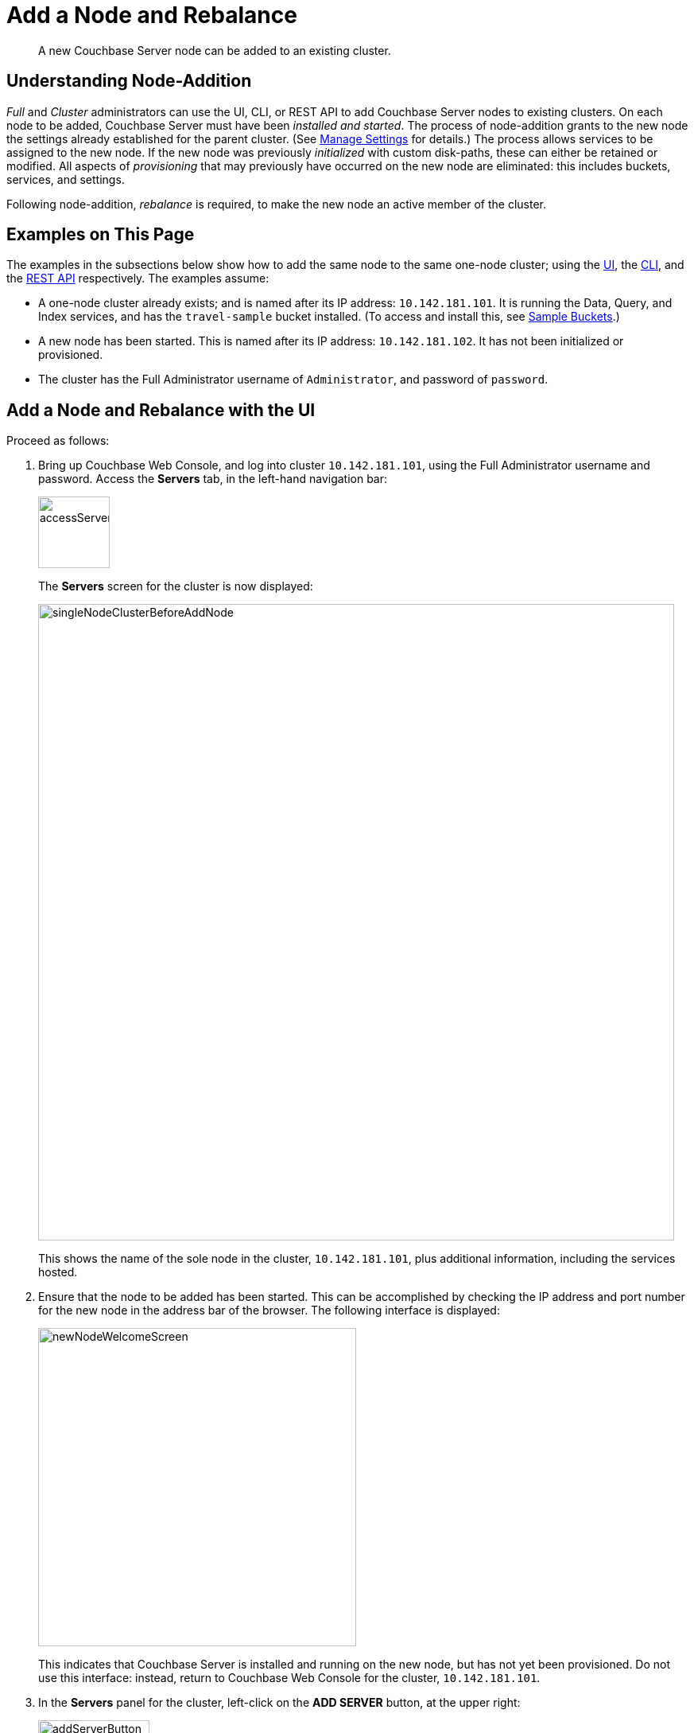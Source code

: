 = Add a Node and Rebalance
:page-aliases: clustersetup:adding-nodes

[abstract]
A new Couchbase Server node can be added to an existing cluster.

[#understanding-node-addition]
== Understanding Node-Addition

_Full_ and _Cluster_ administrators can use the UI, CLI, or REST API to add Couchbase Server nodes to existing clusters.
On each node to be added, Couchbase Server must have been _installed and started_.
The process of node-addition grants to the new node the settings already established for the parent cluster.
(See xref:manage:manage-settings/manage-settings.adoc[Manage Settings] for details.)
The process allows services to be assigned to the new node.
If the new node was previously _initialized_ with custom disk-paths, these can either be retained or modified.
All aspects of _provisioning_ that may previously have occurred on the new node are eliminated: this includes buckets, services, and settings.

Following node-addition, _rebalance_ is required, to make the new node an active member of the cluster.

[#examples-on-this-page-node-addition]
== Examples on This Page

The examples in the subsections below show how to add the same node to the same one-node cluster; using the xref:manage:manage-nodes/add-node-and-rebalance.adoc#add-a-node-with-the-ui[UI], the xref:manage:manage-nodes/add-node-and-rebalance.adoc#add-a-node-with-the-cli[CLI], and the xref:manage:manage-nodes/add-node-and-rebalance.adoc#add-a-node-with-the-rest-api[REST API] respectively.
The examples assume:

* A one-node cluster already exists; and is named after its IP address: `10.142.181.101`.
It is running the Data, Query, and Index services, and has the `travel-sample` bucket installed.
(To access and install this, see xref:manage:manage-settings/install-sample-buckets.adoc[Sample Buckets].)

* A new node has been started.
This is named after its IP address: `10.142.181.102`.
It has not been initialized or provisioned.

* The cluster has the Full Administrator username of `Administrator`, and password of `password`.

[#add-a-node-with-the-ui]
== Add a Node and Rebalance with the UI

Proceed as follows:

. Bring up Couchbase Web Console, and log into cluster `10.142.181.101`, using the Full Administrator username and password.
Access the *Servers* tab, in the left-hand navigation bar:
+
[#left_click_on_servers_tab]
image::manage-nodes/accessServersTab.png[,90,align=middle]
+
The *Servers* screen for the cluster is now displayed:
+
[#servers-screen-initial]
image::manage-nodes/singleNodeClusterBeforeAddNode.png[,800,align=middle]
+
This shows the name of the sole node in the cluster, `10.142.181.101`, plus additional information, including the services hosted.

. Ensure that the node to be added has been started.
This can be accomplished by checking the IP address and port number for the new node in the address bar of the browser.
The following interface is displayed:
+
[#new-node-welcome-screen]
image::manage-nodes/newNodeWelcomeScreen.png[,400,align=middle]
+
This indicates that Couchbase Server is installed and running on the new node, but has not yet been provisioned.
Do not use this interface: instead, return to Couchbase Web Console for the cluster, `10.142.181.101`.

. In the *Servers* panel for the cluster, left-click on the *ADD SERVER* button, at the upper right:
+
[#add-server-button]
image::manage-nodes/addServerButton.png[,140,align=middle]
+
The *Add Server Node* dialog is now displayed:
+
[#add-server-node-dialog]
image::manage-nodes/addServerNodeDialog.png[,400,align=middle]
+
Note the warning provided at the top of the dialog: if the node to be added has already been provisioned, the results of such provisioning will be eliminated and replaced on the node's addition to the current cluster.
(In fact, the node to be added in this example, has neither been initialized nor provisioned.)

. Specify the IP address of the node to be added.
A placeholder password must be specified, even though the node has not yet been provisioned with one.
Uncheck all of the *Services* check-boxes except *Data*.
The dialog now appears as follows:
+
[#add-server-node-dialog-complete]
image::manage-nodes/addServerNodeDialogComplete.png[,400,align=middle]
+
Optionally, the *Customize disk storage paths (this node)* checkbox can be checked, to display interactive fields that allow such paths to be modified for the node that is to be added:
+
[#check-disk-storage-checkbox]
image::manage-nodes/checkDiskStorageCheckbox.png[,280,align=middle]
+
The dialog is now extended vertically, to display the interactive fields for *Data*, *Indexes*, and *Analytics* data paths:
+
[#add-server-dialog-vertically-extended]
image::manage-nodes/addServerNodeDialogVerticallyExtended.png[,400,align=middle]
+
For the current example, the displayed, default paths do not need to be modified.
+
Left-click on the *Add Server* button to save the settings.
The *Servers* screen is redisplayed, with the following appearance:
+
[#servers-screen-with-node-added]
image::manage-nodes/twoNodeClusterAfterAddNodeExpanded.png[,800,align=middle]
+
This indicates that the new node, `10.142.181.102` has been successfully added.
However, it is not yet taking traffic, and will be added following a _rebalance_. Note, at this point, the figure under the *Items* column for for `10.142.181.101`: this is `31.1 K/0`, which indicates that the node contains 3.1 K items in _active_ vBuckets, and 0 items in _replica_ vBuckets.
Meanwhile, the *Items* figure for `10.142.181.102` is 0/0, indicating that no items are yet distributed onto that node in either active or replica form.
+
For an architectural description of how vBuckets and their items are distributed across a cluster, see xref:learn:clusters-and-availability/intra-cluster-replication.adoc[Intra-Cluster Replication].

. To perform a rebalance, left-click on the *Rebalance* button, at the upper right:
+
[#rebalance-button]
image::manage-nodes/rebalanceButton.png[,140,align=middle]
+
[#rebalance-progress-add-node]
The new node is rebalanced into the cluster, meaning that whatever active and replica vBuckets were previously distributed across the original cluster nodes are redistributed across the superset of nodes created by the addition.
Additionally, a *Rebalance* dialog is displayed:
+
image::manage-nodes/rebalanceInOfNodeTwo6.5v2.png[,800,align=middle]
+
The dialog indicates rebalance progress for each of the services on the cluster.
To see more information on the progress related to the Data Service, left-click on the *Data* tab:
The pane expands to provide additional information on the progress of data-transfer:
+
image::manage-nodes/rebalanceOpenedDataTabfor6.5.png[,430,align=middle]
+
The dialog indicates the progress of both vBuckets and documents, as they are moved between nodes.
Averages times for *Views Compaction* are also provided.
+
[#rebalance-complete-dialog-appearance]
When the rebalance is complete, the dialog appears as follows:
+
image::manage-nodes/rebalanceCompletion6.5.png[,430,align=middle]
+
Note that time-completion figures are also provided for the other services, *Index* and *Query*.
Additionally, a complete report on the concluded rebalance activity can be downloaded, by left-clicking on the *Download Report* button:
+
[#download-button]
image::manage-nodes/downloadButton.png[,180,align=middle]
+
See xref:manage:manage-nodes/add-node-and-rebalance.adoc#rebalance-reports[Rebalance Reports], below, for information on the contents of the report.
+
Left-click on the *X* at the upper-right of the dialog, to dismiss the dialog.
+
The *Servers* screen now appears as follows:
+
[#servers-screen-with-node-added-after-rebalance]
image::manage-nodes/twoNodeClusterAfterRebalance.png[,800,align=middle]
+
This indicates that cluster `10.142.181.101` now contains two fully functioning nodes, which are `10.142.181.101` and `10.142.181.102`.
(Note that the figure in the *Items* column for node `10.142.181.101` is `15.2 K/15.8 K`, which indicates that 15.2 K items are stored on the node in _active_ vBuckets, and 15.8 K in _replica_ vBuckets.
The figure for `10.142.181.102` indicates the converse.
Therefore, replication has successfully distributed the contents of `travel-sample` across both nodes, providing a single replica vBucket for each active vBucket.)

[#rebalance-failure-notification]
=== Rebalance Failure Notification

If rebalance fails &#8212; for example, due to a node's becoming non-responsive &#8212; Couchbase Web Console displays a notification such as the following:

image::manage-nodes/rebalanceFailureNotification.png[,250,align=middle]

As this indicates, detailed information can be found by left-clicking on the *Logs* tab, in the left-hand, vertical navigation bar.
This brings up the *Logs* screen, containing information such as the following:

image::manage-nodes/rebalanceFailureLog.png[,800,align=middle]

Information is also provided on the *Rebalance* dialog:

image::manage-nodes/rebalanceDialogFailureNotification.png[,400,align=middle]

If an unresponsive node become responsive again, rebalance can simply be reattempted manually.
Alternatively, the handling of a rebalance-failure can be configured to occur automatically, as described immediately xref:manage:manage-nodes/add-node-and-rebalance.adoc#automated-rebalance-failure-handling[below].

Before attempting rebalance with a reduced number of nodes, assess whether the available resources can support the intended number of replicas.
See xref:learn:clusters-and-availability/removal.adoc[Removal], for guidance.

[#automated-rebalance-failure-handling]
=== Automated Rebalance-Failure Handling

The handling of a rebalance-failure can be configured to occur automatically.
Configuration occurs by means of the *General* settings screen.
Up to 3 _retries_ can be configured.
Each retry occurs after the elapsing of a time-period specified by the administrator, in seconds.
By default, automated rebalance-failure handling is _not_ enabled.
For detailed information, see xref:manage:manage-settings/general-settings.adoc#rebalance-settings[Rebalance Settings].

If automated rebalance-failure handling has been enabled (meaning that between 1 and 3 retries have been specified), following a rebalance failure, the following notifications appear at the lower left of the main screen of Couchbase Web Console:

image::manage-nodes/rebalanceFailureMessage.png[,260,align=middle]

The middle notification indicates that a retry is planned, in accordance with the configuration made on the *General* settings screen.
The displayed integer represents the number of seconds remaining before the retry is commenced; and is gradually decremented, from the configured maximum to zero; at which point, retry is commenced.

If a retry fails, additional retries occur successively; until the maximum configured number have been attempted.

[#retry-cancellation]
=== Retry-Cancellation

If one or more retries have been configured, and, following a rebalance failure, a retry is pending, no administrative tasks should be performed on the cluster.
Instead, _either_ allow configured retries continue occurring &#8212; until one has succeeded, or all have failed; _or_ cancel the entire retry sequence.
Then, continue performing administrative tasks as appropriate.

To cancel, left-click on the *CANCEL RETRY* link, on the retry notification.
Note that this cancels *all* currently scheduled retries.
However, the configured number of retries will be rescheduled for each subsequent, manually initiated rebalance.

Retries can also be cancelled by means of the CLI and the REST API.
See xref:manage:manage-nodes/add-node-and-rebalance.adoc#cancel-retries-with-the-cli[Cancel Retries with the CLI] and xref:manage:manage-nodes/add-node-and-rebalance.adoc#cancel-retries-with-the-rest-api[Cancel Retries with the REST API], below.

[#rebalance-reports]
=== Rebalance-Reports

As described xref:manage:manage-nodes/add-node-and-rebalance.adoc#rebalance-complete-dialog-appearance[above], a report on the completed rebalance can be downloaded, by left-clicking on the *Download Report* button, on the *Rebalance* dialog.
The report contains a JSON document, which can be inspected in any browser or editor.
The report contains summaries of the concluded rebalance activity, as well as details for each of the vBuckets affected: in consequence, the report may be of considerable length.

The initial lines of the report may appear as follows:

----
{
  "data": {
    "stageInfo": {
      "data": {
        "totalProgress": 100,
        "perNodeProgress": {
          "ns_1@10.142.181.101": 1,
          "ns_1@10.142.181.102": 1
        },
        "startTime": "2019-10-07T04:25:28.563-07:00",
        "completedTime": "2019-10-07T04:27:23.189-07:00",
        "timeTaken": 114627,
        "details": {
          "travel-sample": {
            "compactionInfo": {
              "perNode": {
                "ns_1@10.142.181.101": {
                  "averageTime": 2.25
                },
                "ns_1@10.142.181.102": {
                  "averageTime": 2.75
                }
              }
            },
            "vbucketLevelInfo": {
              "move": {
                "averageTime": 3487.333984375,
                "totalCount": 1024,
                "remainingCount": 0
              },
              "backfill": {
                "averageTime": 75.693359375
              },
              "takeover": {
                "averageTime": 63.314453125
              },
              "persistence": {
                "averageTime": 46.96015625
              },
----

This indicates that the `totalProgress` of the operation reached `100` per cent; and that required changes on both of the nodes in the cluster concluded successfully.
Start and end times are listed, and the total duration of the operation is displayed.
Compaction information is also provided.

Note that in the section `vbucketLevelInfo`, the terms _move_, _backfill_, _takeover_, and _persistence_ are used, with corresponding statistics.
A full explanation of these terms is provided in
xref:learn:clusters-and-availability/rebalance.adoc#data-service-rebalance-stages[Data-Service Rebalance Stages].
Lower down in the report, these terms are also used in relation to each of the individual vBuckets, with corresponding statistics provided.

[#add-a-node-with-the-cli]
== Add a Node and Rebalance with the CLI

To add a new Couchbase Server-node to an existing cluster, use the xref:cli:cbcli/couchbase-cli-server-add.adoc[server-add] command.
Note that this command requires that arguments be provided for its `--server-add-username` and `--server-add-password` flags.
In this case, meaningful arguments do not exist, since the new node features an instance of Couchbase Server that is running, but has not been provisioned with a username or password.
Therefore, specify placeholder arguments. Additionally, specify that the `data` service be run on the node, once it is part of the cluster.

----
couchbase-cli server-add -c 10.142.181.101:8091 \
--username Administrator \
--password password \
--server-add 10.142.181.102:8091 \
--server-add-username someName \
--server-add-password somePassword \
--services data
----

If successful, the command returns the following:

----
SUCCESS: Server added
----

The newly added node must now be rebalanced into the cluster. Use the xref:cli:cbcli/couchbase-cli-rebalance.adoc[rebalance] command:

----
couchbase-cli rebalance -c 10.142.181.101:8091 \
--username Administrator \
--password password
----

During rebalance, progress is displayed as console output:

----
Rebalancing
Bucket: 01/01 (travel-sample)                      60714 docs remaining
[=====                                                          ] 4.56%
----

If successful, the command returns the following:

----
SUCCESS: Rebalance complete
----

Note that when the operation is highly complex, it may be desirable to get status on its progress, or stop the operation. See the command reference for xref:cli:cbcli/couchbase-cli-rebalance-status.adoc[rebalance-status] and xref:cli:cbcli/couchbase-cli-rebalance-stop.adoc[rebalance-stop], for more information.

[#cancel-retries-with-the-cli]
=== Cancel Retries with the CLI

_Retries_ (described above, in xref:manage:manage-nodes/add-node-and-rebalance.adoc#automated-rebalance-failure-handling[Automated Rebalance-Failure Handling]) can be cancelled with the CLI, by means of the xref:cli:cbcli/couchbase-cli-setting-rebalance.adoc[setting-rebalance] command.

Note that use of `setting-rebalance` for setting and getting the current rebalance-failure configuration is documented in xref:manage:manage-settings/general-settings.adoc[General Settings].

If, following a rebalance failure, a retry is pending, retrieve information on the pending retry as follows.
Note that the command is piped to the https://stedolan.github.io/jq/[jq] program, to facilitate readability:

----
/opt/couchbase/bin/couchbase-cli setting-rebalance \
-c 10.143.192.101 \
-u Administrator \
-p password \
--pending-info | jq '.'
----

This returns the following object:

----
{
  "retry_rebalance": "pending",
  "rebalance_id": "29d89aa757097523898588c28efd3b4a",
  "type": "rebalance",
  "attempts_remaining": 2,
  "retry_after_secs": 184,
  "known_nodes": [
    "ns_1@10.143.192.101",
    "ns_1@10.143.192.103"
  ],
  "eject_nodes": [],
  "delta_recovery_buckets": "all"
}
----

The output indicates that a `retry_rebalance` is `pending`, and indicates that the `rebalance_id` for the pending retry is `29d89aa757097523898588c28efd3b4a`.
This id can be used to cancel the current retry sequence.
The output also indicates that 2 further retries are scheduled to be made, if necessary; and the `184` seconds remain before the next retry starts.
The nodes in the cluster are listed.
None is specified to be ejected.
All buckets are selected for `delta` recovery.

The current rebalance sequence can be cancelled by means of the `setting-rebalance` command, specifying the retrieved `rebalance_id`.
Enter the following:

----
/opt/couchbase/bin/couchbase-cli setting-rebalance \
-c 10.143.192.101 \
-u Administrator \
-p password \
--cancel \
--rebalance-id 29d89aa757097523898588c28efd3b4a
----

If successful, the command returns the following:

----
SUCCESS: Rebalance retry canceled
----

[#add-a-node-with-the-rest-api]
== Add a Node and Rebalance with the REST API

To add a new Couchbase Server-node to an existing cluster, use the `/controller/addNode` URI.
The following command adds node `10.142.181.102` to cluster `10.142.181.101`:

----
curl -u Administrator:password -v -X POST \
10.142.181.101:8091/controller/addNode \
-d 'hostname=10.142.181.102&user=someName&password=somePassword&services=kv'
----

Note that the argument passed for `services` is `kv`, which signifies the Data Service.
Optionally, other services can be specified: `index` (Index Service), `n1ql` (Query Service), `eventing` (Eventing Service), `fts` (Search Service), and `cbas` (Analytics Service).
If multiple services are specified, this should be as a comma-separated list: for example, `n1ql,index,fts`.
As with the CLI command shown above, a username and password are expected, even though in this case, the new node has not been provisioned: therefore, placeholders are used. If successful, the command returns the name of the newly added node:

----
{"otpNode":"ns_1@10.142.181.102"}
----

The newly added node must now be rebalanced into the cluster. Use the `/controller/rebalance` URI, as follows:

----
curl -u Administrator:password -v -X POST \
10.142.181.101:8091/controller/rebalance \
-d 'knownNodes=ns_1@10.142.181.101,ns_1@10.142.181.102'
----

Note that the `knownNodes` argument lists each of the nodes in the cluster.
If successful, the command returns no output.

For further information on adding nodes with the REST API, see xref:rest-api:rest-cluster-addnodes.adoc[Adding Nodes to Clusters]; on rebalancing, see xref:rest-api:rest-cluster-rebalance.adoc[Rebalancing the Cluster].

[#cancel-retries-with-the-rest-api]
=== Cancel Retries with the REST API

_Retries_ (described above, in xref:manage:manage-nodes/add-node-and-rebalance.adoc#automated-rebalance-failure-handling[Automated Rebalance-Failure Handling]) can be cancelled with the REST API.

Note that use of the REST API for setting and getting the current rebalance-failure configuration is documented in xref:manage:manage-settings/general-settings.adoc#rebalance-settings-via-rest[Rebalance Settings via REST].

If, following a rebalance failure, a retry is pending, use the `GET /pools/default/pendingRetryRebalance` http method and URI to identify the pending retry, as follows.
Note that this example uses the https://stedolan.github.io/jq/[jq] tool, to facilitate readability of output.

----
curl -u Administrator:password -v -X GET \
http://10.143.192.101:8091/pools/default/pendingRetryRebalance | jq '.'
----

The output is as follows:

----
{
  "retry_rebalance": "pending",
  "rebalance_id": "ff5845cdce693db2dce9a9308cbf885d",
  "type": "rebalance",
  "attempts_remaining": 2,
  "retry_after_secs": 291,
  "known_nodes": [
    "ns_1@10.143.192.101",
    "ns_1@10.143.192.103"
  ],
  "eject_nodes": [],
  "delta_recovery_buckets": "all"
}
----

This indicates that the status of `retry_rebalance` is `pending`; and provides a `rebalance_id` for the process, of `ff5845cdce693db2dce9a9308cbf885d`.
This id can be used to cancel the retry.
The output also lists the cluster's nodes, indicates that `2` retry attempts are scheduled to occur if necessary after the current one, and indicates that `291` seconds are still to elapse before the pending retry.

To cancel the pending retry, use the `POST /controller/cancelRebalanceRetry` http method and URI, specifying the retrieved `rebalance_id` as the endpoint:

----
curl -u Administrator:password -v -X POST \
http://10.143.192.101:8091/controller/cancelRebalanceRetry/ff5845cdce693db2dce9a9308cbf885d
----

If successful, this produces a `HTTP/1.1 200 OK` success message.
Subsequently, the `GET /pools/default/pendingRetryRebalance` http method and URI can again be used, to verify that there is no longer a retry pending.
This would be indicated by the following output:

----
{
  "retry_rebalance": "not_pending"
}
----

All scheduled retries have thus been successfully cancelled.

Note that reference pages for these commands are provided at xref:rest-api:rest-get-rebalance-retry.adoc[Get Rebalance-Retry Status] and xref:rest-api:rest-cancel-rebalance-retry.adoc[Cancel Rebalance Retries].

[#next-steps-after-adding-and-rebalancing]
== Next Steps

As well as supporting a cluster's adding a node to itself, Couchbase Server also supports a node's joining itself to a cluster (which is essentially the same operation, but proceeding from the node, rather than from the cluster).
See xref:manage:manage-nodes/join-cluster-and-rebalance.adoc[Join a Cluster and Rebalance] for details.
